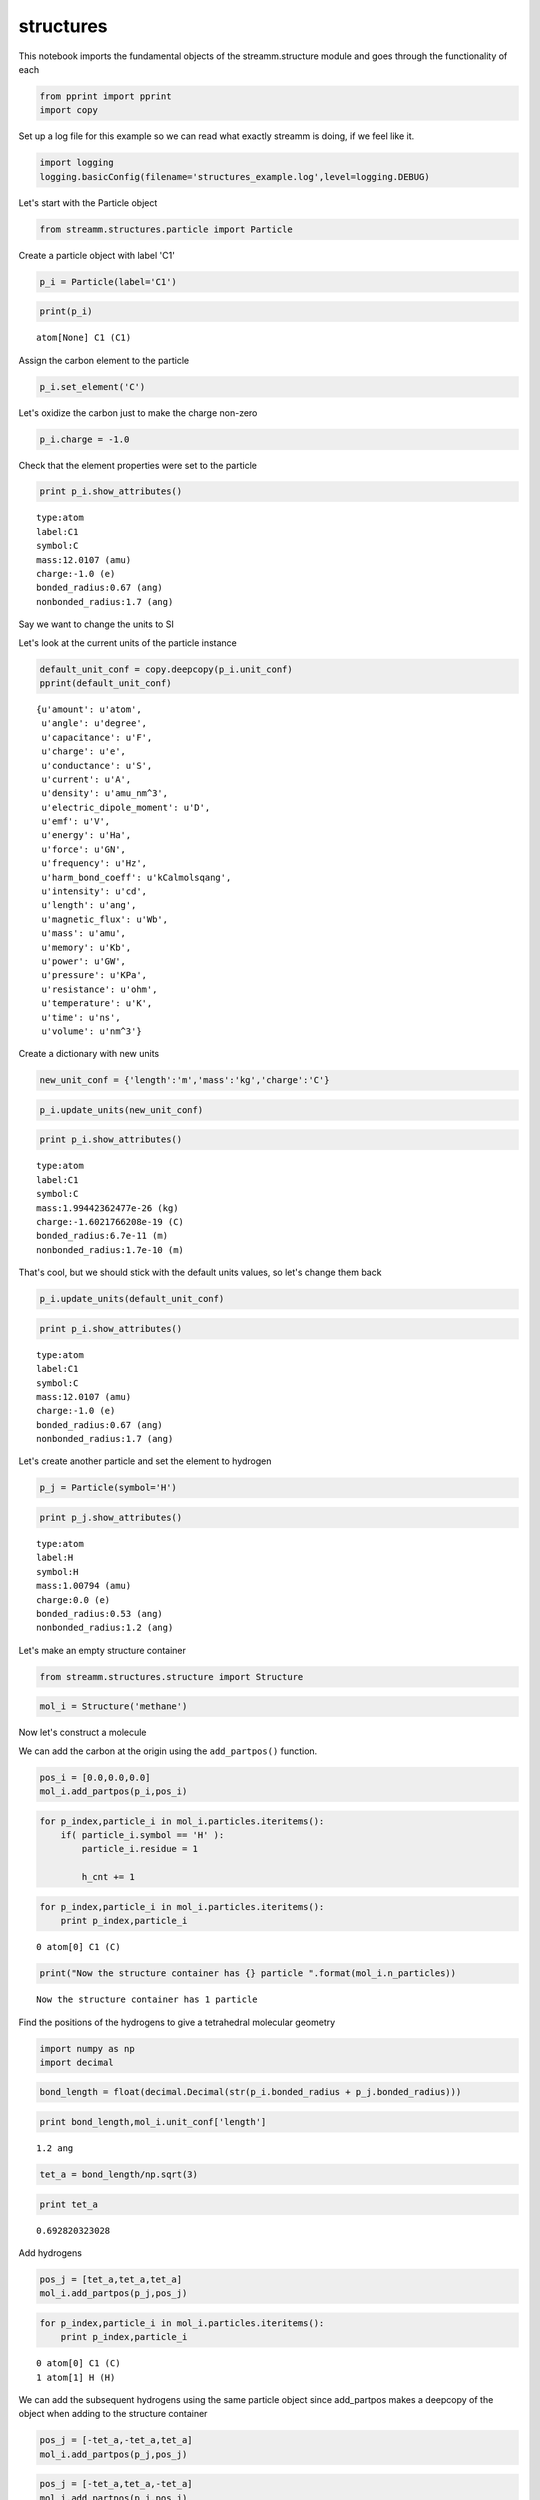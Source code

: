 .. _structures:
  
structures
===============
 

This notebook imports the fundamental objects of the streamm.structure
module and goes through the functionality of each

.. code:: python

    from pprint import pprint 
    import copy

Set up a log file for this example so we can read what exactly streamm
is doing, if we feel like it.

.. code:: python

    import logging
    logging.basicConfig(filename='structures_example.log',level=logging.DEBUG)

Let's start with the Particle object

.. code:: python

    from streamm.structures.particle import Particle

Create a particle object with label 'C1'

.. code:: python

    p_i = Particle(label='C1')

.. code:: python

    print(p_i)


.. parsed-literal::

    atom[None] C1 (C1)


Assign the carbon element to the particle

.. code:: python

    p_i.set_element('C')

Let's oxidize the carbon just to make the charge non-zero

.. code:: python

    p_i.charge = -1.0

Check that the element properties were set to the particle

.. code:: python

    print p_i.show_attributes()


.. parsed-literal::

     type:atom 
     label:C1
     symbol:C
     mass:12.0107 (amu)
     charge:-1.0 (e)
     bonded_radius:0.67 (ang)
     nonbonded_radius:1.7 (ang)


Say we want to change the units to SI

Let's look at the current units of the particle instance

.. code:: python

    default_unit_conf = copy.deepcopy(p_i.unit_conf)
    pprint(default_unit_conf)


.. parsed-literal::

    {u'amount': u'atom',
     u'angle': u'degree',
     u'capacitance': u'F',
     u'charge': u'e',
     u'conductance': u'S',
     u'current': u'A',
     u'density': u'amu_nm^3',
     u'electric_dipole_moment': u'D',
     u'emf': u'V',
     u'energy': u'Ha',
     u'force': u'GN',
     u'frequency': u'Hz',
     u'harm_bond_coeff': u'kCalmolsqang',
     u'intensity': u'cd',
     u'length': u'ang',
     u'magnetic_flux': u'Wb',
     u'mass': u'amu',
     u'memory': u'Kb',
     u'power': u'GW',
     u'pressure': u'KPa',
     u'resistance': u'ohm',
     u'temperature': u'K',
     u'time': u'ns',
     u'volume': u'nm^3'}


Create a dictionary with new units

.. code:: python

    new_unit_conf = {'length':'m','mass':'kg','charge':'C'}

.. code:: python

    p_i.update_units(new_unit_conf)

.. code:: python

    print p_i.show_attributes()


.. parsed-literal::

     type:atom 
     label:C1
     symbol:C
     mass:1.99442362477e-26 (kg)
     charge:-1.6021766208e-19 (C)
     bonded_radius:6.7e-11 (m)
     nonbonded_radius:1.7e-10 (m)


That's cool, but we should stick with the default units values, so let's
change them back

.. code:: python

    p_i.update_units(default_unit_conf)

.. code:: python

    print p_i.show_attributes()


.. parsed-literal::

     type:atom 
     label:C1
     symbol:C
     mass:12.0107 (amu)
     charge:-1.0 (e)
     bonded_radius:0.67 (ang)
     nonbonded_radius:1.7 (ang)


Let's create another particle and set the element to hydrogen

.. code:: python

    p_j = Particle(symbol='H')

.. code:: python

    print p_j.show_attributes()


.. parsed-literal::

     type:atom 
     label:H
     symbol:H
     mass:1.00794 (amu)
     charge:0.0 (e)
     bonded_radius:0.53 (ang)
     nonbonded_radius:1.2 (ang)


Let's make an empty structure container

.. code:: python

    from streamm.structures.structure import Structure

.. code:: python

    mol_i = Structure('methane')

Now let's construct a molecule

We can add the carbon at the origin using the ``add_partpos()``
function.

.. code:: python

    pos_i = [0.0,0.0,0.0]
    mol_i.add_partpos(p_i,pos_i)

.. code:: python

    for p_index,particle_i in mol_i.particles.iteritems():
        if( particle_i.symbol == 'H' ):
            particle_i.residue = 1
    
            h_cnt += 1
            

.. code:: python

    for p_index,particle_i in mol_i.particles.iteritems():
        print p_index,particle_i


.. parsed-literal::

    0 atom[0] C1 (C)


.. code:: python

    print("Now the structure container has {} particle ".format(mol_i.n_particles))


.. parsed-literal::

    Now the structure container has 1 particle 


Find the positions of the hydrogens to give a tetrahedral molecular
geometry

.. code:: python

    import numpy as np
    import decimal

.. code:: python

    bond_length = float(decimal.Decimal(str(p_i.bonded_radius + p_j.bonded_radius)))

.. code:: python

    print bond_length,mol_i.unit_conf['length']


.. parsed-literal::

    1.2 ang


.. code:: python

    tet_a = bond_length/np.sqrt(3)

.. code:: python

    print tet_a


.. parsed-literal::

    0.692820323028


Add hydrogens

.. code:: python

    pos_j = [tet_a,tet_a,tet_a]
    mol_i.add_partpos(p_j,pos_j)

.. code:: python

    for p_index,particle_i in mol_i.particles.iteritems():
        print p_index,particle_i


.. parsed-literal::

    0 atom[0] C1 (C)
    1 atom[1] H (H)


We can add the subsequent hydrogens using the same particle object since
add\_partpos makes a deepcopy of the object when adding to the structure
container

.. code:: python

    pos_j = [-tet_a,-tet_a,tet_a]
    mol_i.add_partpos(p_j,pos_j)

.. code:: python

    pos_j = [-tet_a,tet_a,-tet_a]
    mol_i.add_partpos(p_j,pos_j)

.. code:: python

    pos_j = [tet_a,-tet_a,-tet_a]
    mol_i.add_partpos(p_j,pos_j)

Check the position array

.. code:: python

    print mol_i.positions


.. parsed-literal::

    [[ 0.          0.          0.        ]
     [ 0.69282032  0.69282032  0.69282032]
     [-0.69282032 -0.69282032  0.69282032]
     [-0.69282032  0.69282032 -0.69282032]
     [ 0.69282032 -0.69282032 -0.69282032]]


The particles instance variable of the structure container is a
dictionary, so we can just loop over that using the iteritems()
function.

.. code:: python

    for p_index,particle_i in mol_i.particles.iteritems():
        print p_index,particle_i


.. parsed-literal::

    0 atom[0] C1 (C)
    1 atom[1] H (H)
    2 atom[2] H (H)
    3 atom[3] H (H)
    4 atom[4] H (H)


Hum, let's fix the labels of the hydrogens...

.. code:: python

    h_cnt = 1
    for p_index,particle_i in mol_i.particles.iteritems():
        if( particle_i.symbol == 'H' ):
            particle_i.label = 'H{}'.format(h_cnt)
    
            h_cnt += 1
            

.. code:: python

    for p_index,particle_i in mol_i.particles.iteritems():
        print p_index,particle_i 


.. parsed-literal::

    0 atom[0] C1 (C)
    1 atom[1] H1 (H)
    2 atom[2] H2 (H)
    3 atom[3] H3 (H)
    4 atom[4] H4 (H)


Okay, that looks better

Print .xyz file and check geometry with a molecular viewer such as
Avogadro (https://avogadro.cc/)

.. code:: python

    mol_i.write_xyz()

Looks good, you should have the geometry of a methane molecule with a
C-H bond length of 1.2 Angstroms

However, we have not told streamm about the bonds. There are a few ways
to do this, let's do it explicitly with the Bond object fist.

.. code:: python

    from streamm.structures.bond import Bond

based on the particle index values

.. code:: python

    b_ij = Bond(0,1)

Now add the bond to the bonds dictionary in the structure container

.. code:: python

    mol_i.add_bond(b_ij)

.. code:: python

    print("Now the structure container has {} particle/s and {} bond/s".format(mol_i.n_particles,mol_i.n_bonds))


.. parsed-literal::

    Now the structure container has 5 particle/s and 1 bond/s


Neat, but adding all the bonds, bond angles and dihedrals explicitly
would be pretty tedious, so let's use some functions to do that.

First, let's guess the ``bonded_nblist`` of the molecule based on the
``bonded_radius`` of each particle (atom)

.. code:: python

    mol_i.bonded_nblist = mol_i.guess_nblist(0,radii_buffer=1.25)

.. code:: python

    print mol_i.bonded_nblist


.. parsed-literal::

     NBlist of 5 particle with 8 connections


Let's take a look at the neighbor lists ``list`` and ``index`` instance
variables

.. code:: python

    print mol_i.bonded_nblist.list 
    print mol_i.bonded_nblist.index 


.. parsed-literal::

    [1, 2, 3, 4, 0, 0, 0, 0]
    [0, 4, 5, 6, 7, 8]


Looking at the ``index`` for particle 0, we get that it has neighbors in
the ``list`` from 0:3 (index[0]:index[0+1]-1). Therefore we know
particle 0 has [1, 2, 3, 4] for neighbors.

.. code:: python

    print mol_i.bonded_nblist.calc_nnab(0)


.. parsed-literal::

    4


Now we can use the bonded neighbor list to construct the bonds, bond
angles and dihedrals

.. code:: python

    mol_i.bonded_bonds()
    mol_i.bonded_angles()
    mol_i.bonded_dih()


.. code:: python

    property_msg = " n_particles:{} ".format(mol_i.n_particles)
    property_msg += "\n n_bonds:{}".format(mol_i.n_bonds)
    property_msg += "\n n_angles:{}".format(mol_i.n_angles)
    property_msg += "\n n_dihedrals:{}".format(mol_i.n_dihedrals)
    property_msg += "\n n_impropers:{}".format(mol_i.n_impropers)
    
    print(property_msg)


.. parsed-literal::

     n_particles:5 
     n_bonds:4
     n_angles:6
     n_dihedrals:0
     n_impropers:0


A little easier than adding everything by hand

Now let's set some groups. This is a little unnecessary for methane, but
it will come in super handy if you have a large simulation of thousands
of molecules.

To do this we will set the residue variable for each particle.

.. code:: python

    mol_i.particles[0].residue = 0
    for p_index,particle_i in mol_i.particles.iteritems():
        if( particle_i.symbol == 'H' ):
            particle_i.residue = 1
        print particle_i, particle_i.residue


.. parsed-literal::

    atom[0] C1 (C) 0
    atom[1] H1 (H) 1
    atom[2] H2 (H) 1
    atom[3] H3 (H) 1
    atom[4] H4 (H) 1


.. code:: python

    import streamm.structures.group as group

.. code:: python

    groups_i = group.Groups('methane_residues',mol_i)

Find groups based on residue variable

.. code:: python

    groups_i.group_prop('residue',groups_i.tag)

.. code:: python

    for g_index,group_i in groups_i.groups.iteritems():
        print group_i.pkeys


.. parsed-literal::

    [0]
    [1, 2, 3, 4]


Looks good. We have two groups in the group container, the first with
the carbon particle index 0 and the rest are the hyrdogens.

Now let's change the units

.. code:: python

    mol_i.update_units({'length':'pm'})

Check the positions

.. code:: python

    print mol_i.positions


.. parsed-literal::

    [[  0.          0.          0.       ]
     [ 69.2820323  69.2820323  69.2820323]
     [-69.2820323 -69.2820323  69.2820323]
     [-69.2820323  69.2820323 -69.2820323]
     [ 69.2820323 -69.2820323 -69.2820323]]


Check the particle bond radii

.. code:: python

    for p_index,particle_i in mol_i.particles.iteritems():
        print particle_i,particle_i.bonded_radius


.. parsed-literal::

    atom[0] C1 (C) 67.0
    atom[1] H1 (H) 53.0
    atom[2] H2 (H) 53.0
    atom[3] H3 (H) 53.0
    atom[4] H4 (H) 53.0


Cool beans bro!
